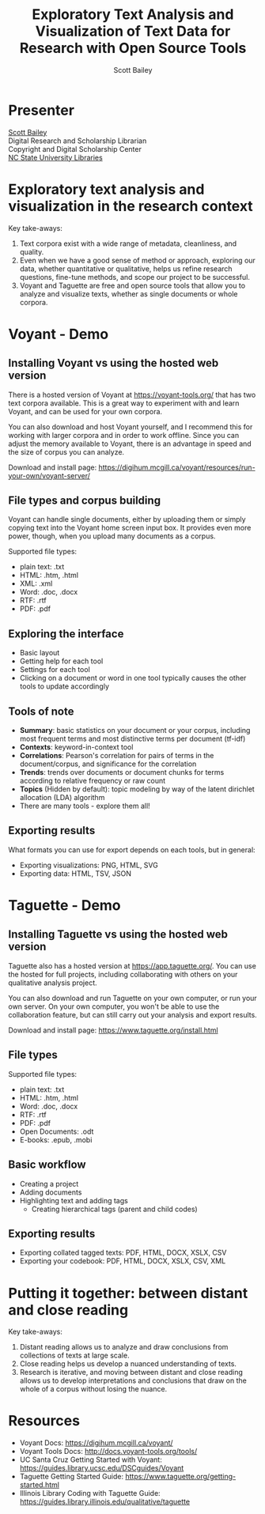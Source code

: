 #+TITLE: Exploratory Text Analysis and Visualization of Text Data for Research with Open Source Tools
#+AUTHOR: Scott Bailey

* Presenter

[[https://www.lib.ncsu.edu/staff/csbaile3][Scott Bailey]] \\
Digital Research and Scholarship Librarian \\
Copyright and Digital Scholarship Center \\
[[https://www.lib.ncsu.edu][NC State University Libraries]]

* Exploratory text analysis and visualization in the research context

Key take-aways:

1. Text corpora exist with a wide range of metadata, cleanliness, and quality.
2. Even when we have a good sense of method or approach, exploring our data, whether quantitative or qualitative, helps us refine research questions, fine-tune methods, and scope our project to be successful.
3. Voyant and Taguette are free and open source tools that allow you to analyze and visualize texts, whether as single documents or whole corpora.

* Voyant - Demo

** Installing Voyant vs using the hosted web version

There is a hosted version of Voyant at [[https://voyant-tools.org/][https://voyant-tools.org/]] that has two text corpora available. This is a great way to experiment with and learn Voyant, and can be used for your own corpora.

You can also download and host Voyant yourself, and I recommend this for working with larger corpora and in order to work offline. Since you can adjust the memory available to Voyant, there is an advantage in speed and the size of corpus you can analyze.

Download and install page: https://digihum.mcgill.ca/voyant/resources/run-your-own/voyant-server/

** File types and corpus building

Voyant can handle single documents, either by uploading them or simply copying text into the Voyant home screen input box. It provides even more power, though, when you upload many documents as a corpus.

Supported file types:

- plain text: .txt
- HTML: .htm, .html
- XML: .xml
- Word: .doc, .docx
- RTF: .rtf
- PDF: .pdf

** Exploring the interface
- Basic layout
- Getting help for each tool
- Settings for each tool
- Clicking on a document or word in one tool typically causes the other tools to update accordingly

** Tools of note
- *Summary*: basic statistics on your document or your corpus, including most frequent terms and most distinctive terms per document (tf-idf)
- *Contexts*: keyword-in-context tool
- *Correlations*: Pearson's correlation for pairs of terms in the document/corpus, and significance for the correlation
- *Trends*: trends over documents or document chunks for terms according to relative frequency or raw count
- *Topics* (Hidden by default): topic modeling by way of the latent dirichlet allocation (LDA) algorithm
- There are many tools - explore them all!

** Exporting results

What formats you can use for export depends on each tools, but in general:

- Exporting visualizations: PNG, HTML, SVG
- Exporting data: HTML, TSV, JSON

* Taguette - Demo

** Installing Taguette vs using the hosted web version

Taguette also has a hosted version at [[https://app.taguette.org/][https://app.taguette.org/]]. You can use the hosted for full projects, including collaborating with others on your qualitative analysis project.

You can also download and run Taguette on your own computer, or run your own server. On your own computer, you won't be able to use the collaboration feature, but can still carry out your analysis and export results.

Download and install page: https://www.taguette.org/install.html

** File types
Supported file types:
- plain text: .txt
- HTML: .htm, .html
- Word: .doc, .docx
- RTF: .rtf
- PDF: .pdf
- Open Documents: .odt
- E-books: .epub, .mobi

** Basic workflow
- Creating a project
- Adding documents
- Highlighting text and adding tags
  - Creating hierarchical tags (parent and child codes)

** Exporting results
- Exporting collated tagged texts: PDF, HTML, DOCX, XSLX, CSV
- Exporting your codebook: PDF, HTML, DOCX, XSLX, CSV, XML

* Putting it together: between distant and close reading

Key take-aways:

1. Distant reading allows us to analyze and draw conclusions from collections of texts at large scale.
2. Close reading helps us develop a nuanced understanding of texts.
3. Research is iterative, and moving between distant and close reading allows us to develop interpretations and conclusions that draw on the whole of a corpus without losing the nuance.

* Resources

- Voyant Docs: https://digihum.mcgill.ca/voyant/
- Voyant Tools Docs: http://docs.voyant-tools.org/tools/
- UC Santa Cruz Getting Started with Voyant: https://guides.library.ucsc.edu/DSCguides/Voyant
- Taguette Getting Started Guide: https://www.taguette.org/getting-started.html
- Illinois Library Coding with Taguette Guide: https://guides.library.illinois.edu/qualitative/taguette
